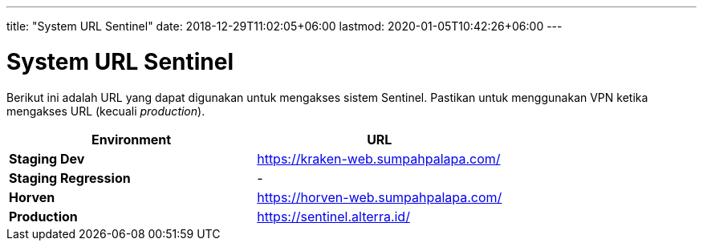 ---
title: "System URL Sentinel"
date: 2018-12-29T11:02:05+06:00
lastmod: 2020-01-05T10:42:26+06:00
---

= System URL Sentinel

Berikut ini adalah URL yang dapat digunakan untuk mengakses sistem Sentinel.
Pastikan untuk menggunakan VPN ketika mengakses URL (kecuali _production_).

|===
| *Environment* | *URL*

| *Staging Dev*
| https://kraken-web.sumpahpalapa.com/

| *Staging Regression*
| -

| *Horven*
| https://horven-web.sumpahpalapa.com/

| *Production*
| https://sentinel.alterra.id/
|===
